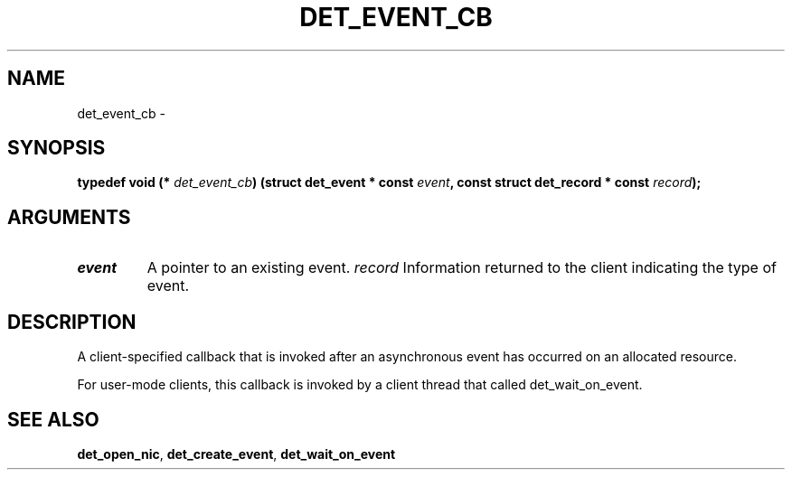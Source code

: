 .\" This manpage has been automatically generated by docbook2man 
.\" from a DocBook document.  This tool can be found at:
.\" <http://shell.ipoline.com/~elmert/comp/docbook2X/> 
.\" Please send any bug reports, improvements, comments, patches, 
.\" etc. to Steve Cheng <steve@ggi-project.org>.
.TH "DET_EVENT_CB" "3" "24 July 2008" "" ""

.SH NAME
det_event_cb \- 
.SH SYNOPSIS
.sp
\fB
.sp
typedef void  (* \fIdet_event_cb\fB) (struct det_event * const \fIevent\fB, const struct det_record * const \fIrecord\fB);
\fR
.SH "ARGUMENTS"
.TP
\fB\fIevent\fB\fR
A pointer to an existing event.
\fB\fIrecord\fB\fR
Information returned to the client indicating the type of event.
.SH "DESCRIPTION"
.PP
A client-specified callback that is invoked after an asynchronous
event has occurred on an allocated resource.
.PP
For user-mode clients, this callback is invoked by a client thread
that called det_wait_on_event.
.SH "SEE ALSO"
.PP
\fBdet_open_nic\fR, \fBdet_create_event\fR, \fBdet_wait_on_event\fR
